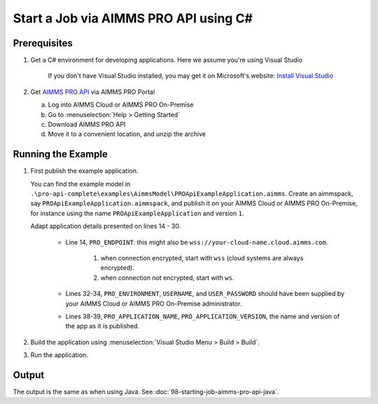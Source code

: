 Start a Job via AIMMS PRO API using C#
===================================================

.. meta::
    :description: Starting an AIMMS job via the AIMMS PRO API using C#.
    :keywords: C#, pro api

Prerequisites
--------------

#. Get a C# environment for developing applications. Here we assume you're using Visual Studio

    If you don't have Visual Studio installed, you may get it on Microsoft's website: `Install Visual Studio <https://visualstudio.microsoft.com/vs/express/>`_

#. Get `AIMMS PRO API <https://documentation.aimms.com/pro/api.html>`_ via AIMMS PRO Portal

   a. Log into AIMMS Cloud or AIMMS PRO On-Premise

   #. Go to :menuselection:`Help > Getting Started`
   
   #. Download AIMMS PRO API

   #. Move it to a convenient location, and unzip the archive
 

Running the Example
-------------------

#.  First publish the example application.

    You can find the example model in ``.\pro-api-complete\examples\AimmsModel\PROApiExampleApplication.aimms``.
    Create an aimmspack, say ``PROApiExampleApplication.aimmspack``, and publish it on your AIMMS Cloud or AIMMS PRO On-Premise, for instance using the name ``PROApiExampleApplication`` and version ``1``. 

    Adapt application details presented on lines 14 - 30.
    
        .. image:: images/AdaptingConnectionDetailsCS.png
    
        * Line 14, ``PRO_ENDPOINT``: this might also be ``wss://your-cloud-name.cloud.aimms.com``.
        
            #. when connection encrypted, start with ``wss`` (cloud systems are always encrypted).
            
            #. when connection not encrypted, start with ``ws``.
           
        
        * Lines 32-34, ``PRO_ENVIRONMENT``, ``USERNAME``, and ``USER_PASSWORD`` should have been supplied by your AIMMS Cloud or AIMMS PRO On-Premise administrator.
        
        * Lines 38-39, ``PRO_APPLICATION_NAME``, ``PRO_APPLICATION_VERSION``, the name and version of the app as it is published.

#.  Build the application using :menuselection:`Visual Studio Menu > Build > Build`.

#.  Run the application.

Output
------

The output is the same as when using Java. See :doc:`98-starting-job-aimms-pro-api-java`.

.. seealso::

    * `Manual on PRO API <https://documentation.aimms.com/pro/api.html>`_





